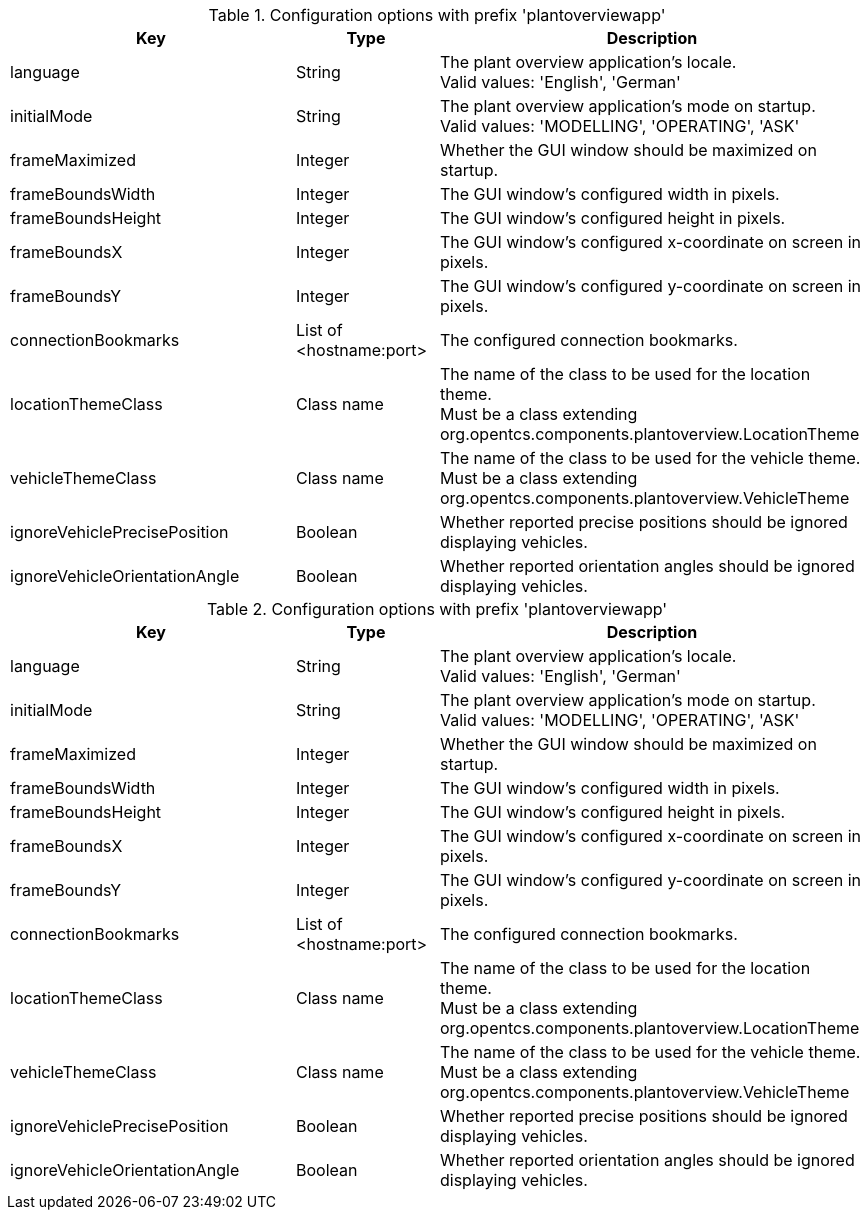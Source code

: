 .Configuration options with prefix 'plantoverviewapp'
[cols="2,1,3", options="header"]
|===
|Key
|Type
|Description

|language
|String
|The plant overview application's locale. +
Valid values: 'English', 'German'

|initialMode
|String
|The plant overview application's mode on startup. +
Valid values: 'MODELLING', 'OPERATING', 'ASK'

|frameMaximized
|Integer
|Whether the GUI window should be maximized on startup.

|frameBoundsWidth
|Integer
|The GUI window's configured width in pixels.

|frameBoundsHeight
|Integer
|The GUI window's configured height in pixels.

|frameBoundsX
|Integer
|The GUI window's configured x-coordinate on screen in pixels.

|frameBoundsY
|Integer
|The GUI window's configured y-coordinate on screen in pixels.

|connectionBookmarks
|List of <hostname:port>
|The configured connection bookmarks.

|locationThemeClass
|Class name
|The name of the class to be used for the location theme. +
Must be a class extending org.opentcs.components.plantoverview.LocationTheme

|vehicleThemeClass
|Class name
|The name of the class to be used for the vehicle theme. +
Must be a class extending org.opentcs.components.plantoverview.VehicleTheme

|ignoreVehiclePrecisePosition
|Boolean
|Whether reported precise positions should be ignored displaying vehicles.

|ignoreVehicleOrientationAngle
|Boolean
|Whether reported orientation angles should be ignored displaying vehicles.

|===

.Configuration options with prefix 'plantoverviewapp'
[cols="2,1,3", options="header"]
|===
|Key
|Type
|Description

|language
|String
|The plant overview application's locale. +
Valid values: 'English', 'German'

|initialMode
|String
|The plant overview application's mode on startup. +
Valid values: 'MODELLING', 'OPERATING', 'ASK'

|frameMaximized
|Integer
|Whether the GUI window should be maximized on startup.

|frameBoundsWidth
|Integer
|The GUI window's configured width in pixels.

|frameBoundsHeight
|Integer
|The GUI window's configured height in pixels.

|frameBoundsX
|Integer
|The GUI window's configured x-coordinate on screen in pixels.

|frameBoundsY
|Integer
|The GUI window's configured y-coordinate on screen in pixels.

|connectionBookmarks
|List of <hostname:port>
|The configured connection bookmarks.

|locationThemeClass
|Class name
|The name of the class to be used for the location theme. +
Must be a class extending org.opentcs.components.plantoverview.LocationTheme

|vehicleThemeClass
|Class name
|The name of the class to be used for the vehicle theme. +
Must be a class extending org.opentcs.components.plantoverview.VehicleTheme

|ignoreVehiclePrecisePosition
|Boolean
|Whether reported precise positions should be ignored displaying vehicles.

|ignoreVehicleOrientationAngle
|Boolean
|Whether reported orientation angles should be ignored displaying vehicles.

|===

